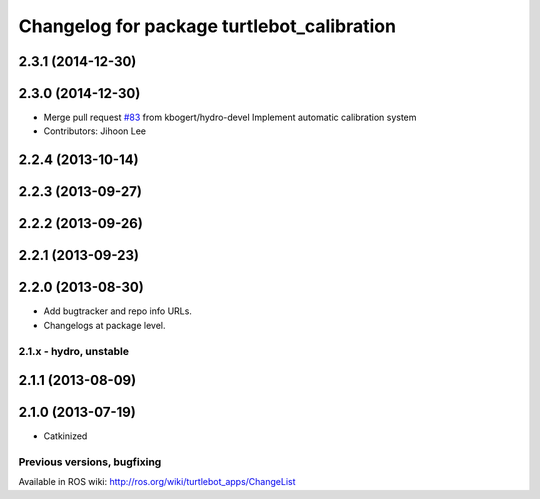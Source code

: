 ^^^^^^^^^^^^^^^^^^^^^^^^^^^^^^^^^^^^^^^^^^^
Changelog for package turtlebot_calibration
^^^^^^^^^^^^^^^^^^^^^^^^^^^^^^^^^^^^^^^^^^^

2.3.1 (2014-12-30)
------------------

2.3.0 (2014-12-30)
------------------
* Merge pull request `#83 <https://github.com/turtlebot/turtlebot_apps/issues/83>`_ from kbogert/hydro-devel
  Implement automatic calibration system
* Contributors: Jihoon Lee

2.2.4 (2013-10-14)
------------------

2.2.3 (2013-09-27)
------------------

2.2.2 (2013-09-26)
------------------

2.2.1 (2013-09-23)
------------------

2.2.0 (2013-08-30)
------------------
* Add bugtracker and repo info URLs.
* Changelogs at package level.

2.1.x - hydro, unstable
=======================

2.1.1 (2013-08-09)
------------------

2.1.0 (2013-07-19)
------------------
* Catkinized


Previous versions, bugfixing
============================

Available in ROS wiki: http://ros.org/wiki/turtlebot_apps/ChangeList
